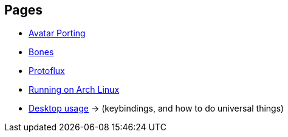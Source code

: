 :experimental:

== Pages
- xref:pages/Avatar Porting.adoc[Avatar Porting]
- xref:pages/Bones.adoc[Bones]
- xref:pages/Protoflux.adoc[Protoflux]
- xref:pages/Running on Arch Linux.adoc[Running on Arch Linux]
- xref:pages/Desktop usage.adoc[Desktop usage] -> (keybindings, and how to do universal things)